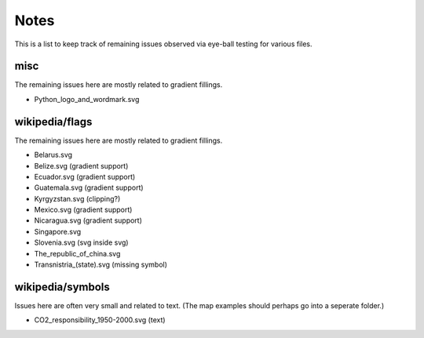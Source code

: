 .. -*- mode: rst -*-

Notes
=====

This is a list to keep track of remaining issues observed via eye-ball
testing for various files.


misc
----

The remaining issues here are mostly related to gradient fillings.

- Python_logo_and_wordmark.svg


wikipedia/flags
---------------

The remaining issues here are mostly related to gradient fillings.

- Belarus.svg
- Belize.svg (gradient support)
- Ecuador.svg (gradient support)
- Guatemala.svg (gradient support)
- Kyrgyzstan.svg (clipping?)
- Mexico.svg (gradient support)
- Nicaragua.svg (gradient support)
- Singapore.svg
- Slovenia.svg (svg inside svg)
- The_republic_of_china.svg
- Transnistria_(state).svg (missing symbol)


wikipedia/symbols
-----------------

Issues here are often very small and related to text. (The map examples
should perhaps go into a seperate folder.)

- CO2_responsibility_1950-2000.svg (text)
